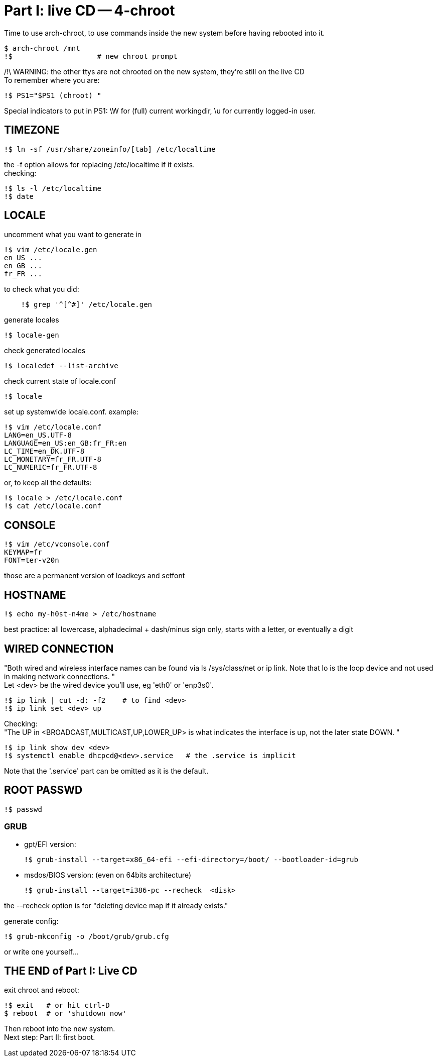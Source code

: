 = Part I: live CD -- 4-chroot
:hardbreaks:

Time to use arch-chroot, to use commands inside the new system before having rebooted into it.

    $ arch-chroot /mnt
    !$                    # new chroot prompt

/!\ WARNING: the other ttys are not chrooted on the new system, they're still on the live CD
To remember where you are:

    !$ PS1="$PS1 (chroot) "

Special indicators to put in PS1: \W for (full) current workingdir, \u for currently logged-in user.


== TIMEZONE

    !$ ln -sf /usr/share/zoneinfo/[tab] /etc/localtime

the -f option allows for replacing /etc/localtime if it exists.
checking:

    !$ ls -l /etc/localtime
    !$ date



== LOCALE

uncomment what you want to generate in

    !$ vim /etc/locale.gen
    en_US ...
    en_GB ...
    fr_FR ...

to check what you did:
----
    !$ grep '^[^#]' /etc/locale.gen
----
generate locales

    !$ locale-gen

check generated locales

    !$ localedef --list-archive

check current state of locale.conf

    !$ locale

set up systemwide locale.conf. example:

    !$ vim /etc/locale.conf
    LANG=en_US.UTF-8
    LANGUAGE=en_US:en_GB:fr_FR:en
    LC_TIME=en_DK.UTF-8
    LC_MONETARY=fr_FR.UTF-8
    LC_NUMERIC=fr_FR.UTF-8

or, to keep all the defaults:

    !$ locale > /etc/locale.conf
    !$ cat /etc/locale.conf



== CONSOLE

    !$ vim /etc/vconsole.conf
    KEYMAP=fr
    FONT=ter-v20n

those are a permanent version of loadkeys and setfont



== HOSTNAME

    !$ echo my-h0st-n4me > /etc/hostname

best practice: all lowercase, alphadecimal + dash/minus sign only, starts with a letter, or eventually a digit



== WIRED CONNECTION

"Both wired and wireless interface names can be found via ls /sys/class/net or ip link. Note that lo is the loop device and not used in making network connections. "
Let <dev> be the wired device you'll use, eg 'eth0' or 'enp3s0'.

    !$ ip link | cut -d: -f2    # to find <dev>
    !$ ip link set <dev> up

Checking:
"The UP in <BROADCAST,MULTICAST,UP,LOWER_UP> is what indicates the interface is up, not the later state DOWN. "

    !$ ip link show dev <dev>
    !$ systemctl enable dhcpcd@<dev>.service   # the .service is implicit

Note that the '.service' part can be omitted as it is the default.


== ROOT PASSWD

    !$ passwd



=== GRUB

- gpt/EFI version:

    !$ grub-install --target=x86_64-efi --efi-directory=/boot/ --bootloader-id=grub

- msdos/BIOS version: (even on 64bits architecture)

    !$ grub-install --target=i386-pc --recheck  <disk>

the --recheck option is for "deleting device map if it already exists."

generate config:

    !$ grub-mkconfig -o /boot/grub/grub.cfg

or write one yourself...



== THE END of Part I: Live CD

exit chroot and reboot:

    !$ exit   # or hit ctrl-D
    $ reboot  # or 'shutdown now'

Then reboot into the new system.
Next step: Part II: first boot.
